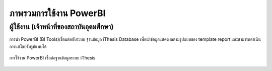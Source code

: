 ภาพรวมการใช้งาน PowerBI
======================

ผู้ใช้งาน (เจ้าหน้าที่ของสถาบันอุดมศึกษา)
-------------------------------

การนำ PowerBI (BI Tools)เชื่อมต่อกับระบบ ฐานข้อมูล iThesis Database เพื่อนำข้อมูลแสดงผลตามรูปแบบของ template report และสามารถดำเนินการแก้ไขปรับรูปแบบได้

.. figure:: /images/overview01.jpeg
   :align: center
   :alt: การใช้งาน PowerBI เชื่อต่อฐานข้อมูลระบบ iThesis

   การใช้งาน PowerBI เชื่อต่อฐานข้อมูลระบบ iThesis

